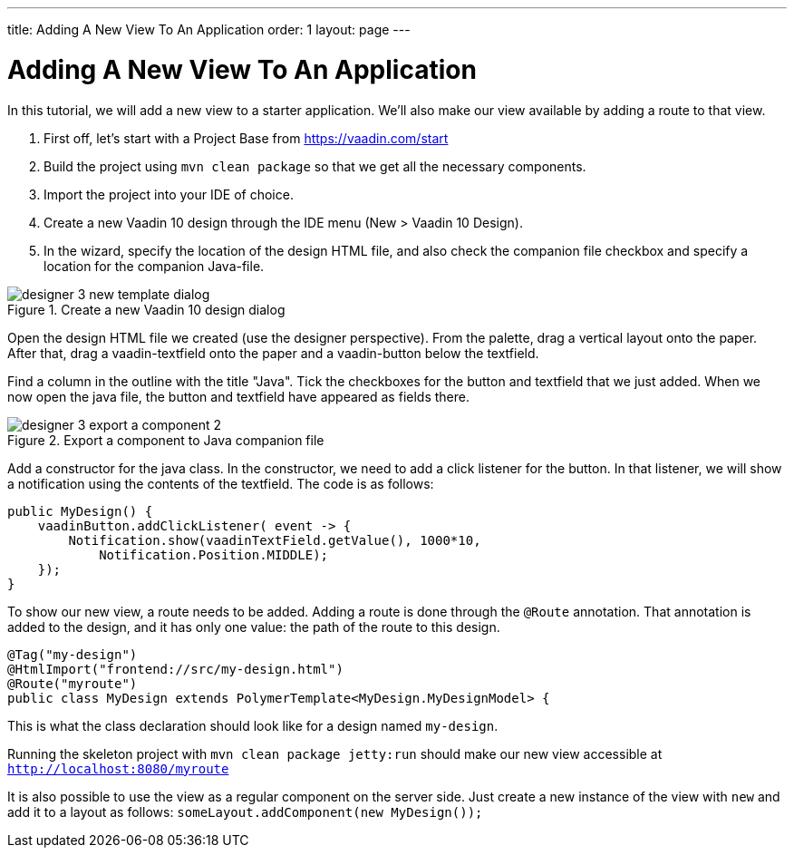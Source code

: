 ---
title: Adding A New View To An Application
order: 1
layout: page
---

ifndef::imgdir[:imgdir: ../img]
[[adding.new.page]]
= Adding A New View To An Application

In this tutorial, we will add a new view to a starter application.
We’ll also make our view available by adding a route to that view.

1. First off, let's start with a [guilabel]#Project Base# from https://vaadin.com/start
2. Build the project using `mvn clean package` so that  we get all the
necessary components.
3. Import the project into your IDE of choice.
4. Create a new Vaadin 10 design  through the IDE menu (New > Vaadin 10 Design).
5. In the wizard, specify the location of the design HTML file, and also
check the companion file checkbox and specify a location for the
companion Java-file.

[[figure.designer.tutorial.new.vaadin10.design]]
.Create a new Vaadin 10 design dialog
image::images/designer-3-new-template-dialog.png[]

Open the design HTML file we created (use the designer
perspective). From the palette, drag a vertical layout onto the paper.
After that, drag a vaadin-textfield onto the paper and a vaadin-button
below the textfield.


Find a column in the outline with the title "Java". Tick the checkboxes for
the button and textfield that we just added. When we now open the java
file, the button and textfield have appeared as fields there.

[[figure.designer.tutorial.export.component]]
.Export a component to Java companion file
image::images/designer-3-export-a-component-2.png[]

Add a constructor for the java class. In the constructor, we need to
add a click listener for the button. In that listener, we will show
a notification using the contents of the textfield. The code is as follows:

[source, java]
----
public MyDesign() {
    vaadinButton.addClickListener( event -> {
        Notification.show(vaadinTextField.getValue(), 1000*10,
            Notification.Position.MIDDLE);
    });
}
----

To show our new view, a route needs to be added. Adding a route is done
through the `@Route` annotation. That annotation is added to the design, and it has
only one value: the path of the route to this design.

[source, java]
----
@Tag("my-design")
@HtmlImport("frontend://src/my-design.html")
@Route("myroute")
public class MyDesign extends PolymerTemplate<MyDesign.MyDesignModel> {
----

This is what the class declaration should look like for a design named `my-design`.

Running the skeleton project with `mvn clean package jetty:run` should make
our new view accessible at `http://localhost:8080/myroute`

It is also possible to use the view as a regular component on the server
side. Just create a new instance of the view with `new` and add it
to a layout as follows: `someLayout.addComponent(new MyDesign());`



